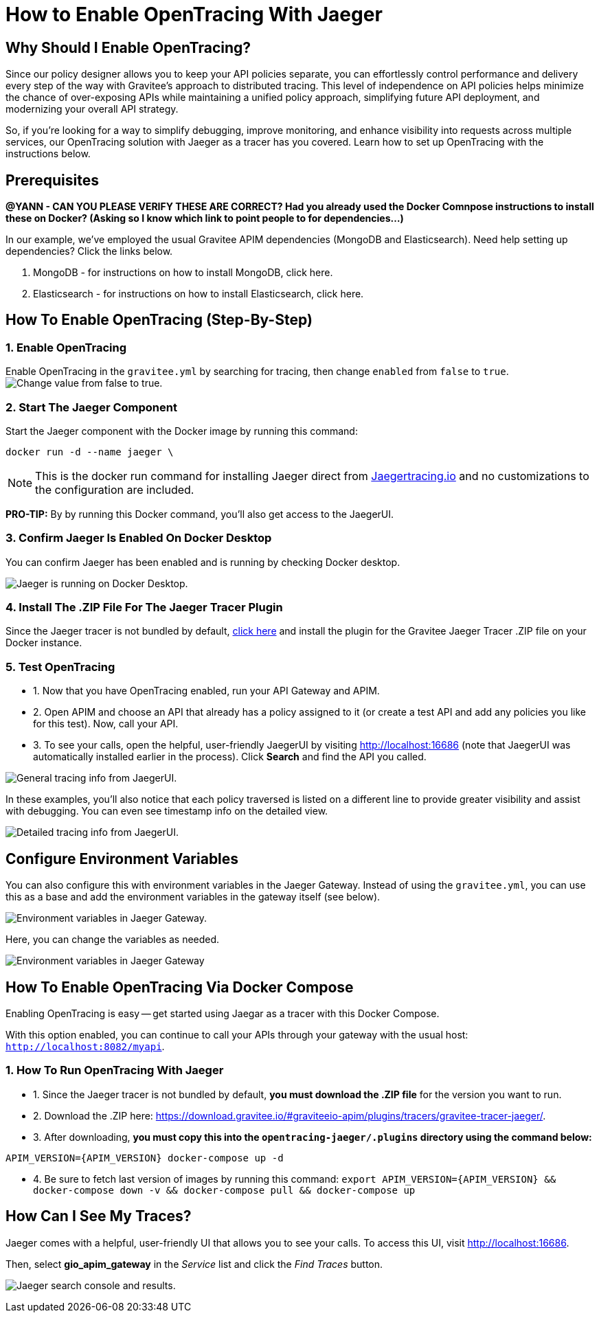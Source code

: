= How to Enable OpenTracing With Jaeger 
:page-sidebar: apim_3_x_sidebar
:page-permalink: apim/3.x/apim_how_to_enable_opentracing_with_jaeger.html
:page-folder: apim/how-tos
:page-description: Gravitee.io API Management - How To Enable OpenTracing 
:page-keywords: Gravitee.io, API Platform, API Management, API Gateway, opentracing, open tracing, jaeger, distributed tracing, documentation, manual, guide, reference, api, how-to 
:page-layout: apim3x
:page-toc: false 

== Why Should I Enable OpenTracing? 

Since our policy designer allows you to keep your API policies separate, you can effortlessly control performance and delivery every step of the way with Gravitee’s approach to distributed tracing. This level of independence on API policies helps minimize the chance of over-exposing APIs while maintaining a unified policy approach, simplifying future API deployment, and modernizing your overall API strategy. 

So, if you're looking for a way to simplify debugging, improve monitoring, and enhance visibility into requests across multiple services, our OpenTracing solution with Jaeger as a tracer has you covered. Learn how to set up OpenTracing with the instructions below. 


== Prerequisites
*@YANN - CAN YOU PLEASE VERIFY THESE ARE CORRECT? Had you already used the Docker Comnpose instructions to install these on Docker? (Asking so I know which link to point people to for dependencies...)* 

In our example, we've employed the usual Gravitee APIM dependencies (MongoDB and Elasticsearch). Need help setting up dependencies? Click the links below. 


. MongoDB - for instructions on how to install MongoDB, click here. 

. Elasticsearch - for instructions on how to install Elasticsearch, click here. 


== How To Enable OpenTracing (Step-By-Step)

=== 1. Enable OpenTracing 
Enable OpenTracing in the `gravitee.yml` by searching for tracing, then change `enabled` from `false` to `true`. 
image:apim/3.x/how-tos/enable-opentracing/opentracing-enable-open-tracing-value.png[Change value from false to true.]

=== 2. Start The Jaeger Component 
Start the Jaeger component with the Docker image by running this command:  

`docker run -d --name jaeger \` 

NOTE: This is the docker run command for installing Jaeger direct from link:/https://www.jaegertracing.io/docs/1.25/getting-started/[Jaegertracing.io] and no customizations to the configuration are included. 

*PRO-TIP:* By by running this Docker command, you'll also get access to the JaegerUI. 

=== 3. Confirm Jaeger Is Enabled On Docker Desktop 
You can confirm Jaeger has been enabled and is running by checking Docker desktop. 

image:apim/3.x/how-tos/enable-opentracing/jaeger-docker-desktop.png[Jaeger is running on Docker Desktop.] 

=== 4. Install The .ZIP File For The Jaeger Tracer Plugin
Since the Jaeger tracer is not bundled by default, 
link:/https://download.gravitee.io/#graviteeio-apim/plugins/tracers/gravitee-tracer-jaeger/[click here] and install the plugin for the Gravitee Jaeger Tracer .ZIP file on your Docker instance. 

=== 5. Test OpenTracing 

* 1. Now that you have OpenTracing enabled, run your API Gateway and APIM. 

* 2. Open APIM and choose an API that already has a policy assigned to it (or create a test API and add any policies you like for this test). Now, call your API. 

* 3. To see your calls, open the helpful, user-friendly JaegerUI by visiting http://localhost:16686 (note that JaegerUI was automatically installed earlier in the process). Click *Search* and find the API you called. 

image:apim/3.x/how-tos/enable-opentracing/tracing-info-general.png[General tracing info from JaegerUI.] 

In these examples, you’ll also notice that each policy traversed is listed on a different line to provide greater visibility and assist with debugging. You can even see timestamp info on the detailed view. 

image:apim/3.x/how-tos/enable-opentracing/tracing-info-detailed.png[Detailed tracing info from JaegerUI.] 


== Configure Environment Variables 

You can also configure this with environment variables in the Jaeger Gateway. Instead of using the `gravitee.yml`, you can use this as a base and add the environment variables in the gateway itself (see below). 

image:apim/3.x/how-tos/enable-opentracing/environment-variables-large.png[Environment variables in Jaeger Gateway.] 

Here, you can change the variables as needed. 

image:apim/3.x/how-tos/enable-opentracing/environment-variables-closeup.png[Environment variables in Jaeger Gateway, fig. 2.] 


== How To Enable OpenTracing Via Docker Compose 

Enabling OpenTracing is easy -- get started using Jaegar as a tracer with this Docker Compose. 

With this option enabled, you can continue to call your APIs through your gateway with the usual host: `http://localhost:8082/myapi`.

=== 1. How To Run OpenTracing With Jaeger

* 1. Since the Jaeger tracer is not bundled by default, **you must download the .ZIP file** for the version you want to run.

* 2. Download the .ZIP here: https://download.gravitee.io/#graviteeio-apim/plugins/tracers/gravitee-tracer-jaeger/. 

* 3. After downloading, **you must copy this into the `opentracing-jaeger/.plugins` directory using the command below:** 

`APIM_VERSION={APIM_VERSION} docker-compose up -d` 

* 4. Be sure to fetch last version of images by running this command: 
`export APIM_VERSION={APIM_VERSION} && docker-compose down -v && docker-compose pull && docker-compose up`

== How Can I See My Traces? 

Jaeger comes with a helpful, user-friendly UI that allows you to see your calls. To access this UI, visit http://localhost:16686.

Then, select **gio_apim_gateway** in the _Service_ list and click the _Find Traces_ button.

image:apim/3.x/how-tos/enable-opentracing/jaeger-search.png[Jaeger search console and results.] 

